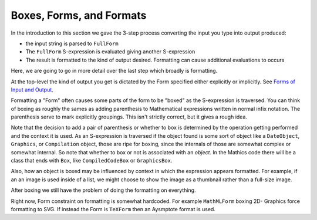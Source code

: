 .. index:: Boxes
.. index:: Forms

Boxes, Forms, and Formats
=========================

In the introduction to this section we gave the 3-step process converting the input you type into output produced:

* the input string is parsed to ``FullForm``
* The ``FullForm`` S-expression is evaluated giving another S-expression
* The result is formatted to the kind of output desired. Formatting can cause additional evaluations to occurs

Here, we are going to go in more detail over the last step which broadly is formatting.

At the top-level the kind of output you get is dictated by the Form
specified either explicitly or implicitly. See `Forms of Input and
Output
<https://reference.wolfram.com/language/tutorial/TextualInputAndOutput.html#12368>`_.

Formatting a "Form" often causes some parts of the form to be "boxed"
as the S-expression is traversed. You can think of boxing as roughly
the sames as adding parenthesis to Mathematical expressions written in
normal infix notation. The parenthesis serve to mark explicitly
groupings.  This isn't strictly correct, but it gives a rough
idea.

Note that the decision to add a pair of parenthesis or whether to box
is determined by the operation getting performed and the context it is
used. As an S-expression is traversed if the object found is some sort
of object like a ``DateObject``, ``Graphics``, or ``Compilation``
object, those are ripe for boxing, since the internals of those are
somewhat complex or somewhat internal. So note that whether to box or
not is associated with an *object*.  In the Mathics code there will be
a class that ends with ``Box``, like ``CompiledCodeBox`` or
``GraphicsBox``.

Also, how an object is boxed may be influenced by context in which the
expression appears formatted.  For example, if an an image is used
inside of a list, we might choose to show the image as a thumbnail
rather than a full-size image.

After boxing we still have the problem of doing the formatting on everything.

Right now, Form constraint on formatting is somewhat hardcoded. For
example ``MathMLForm`` boxing 2D- Graphics force formatting to SVG.
If instead the Form is ``TeXForm`` then an Aysmptote format is used.
